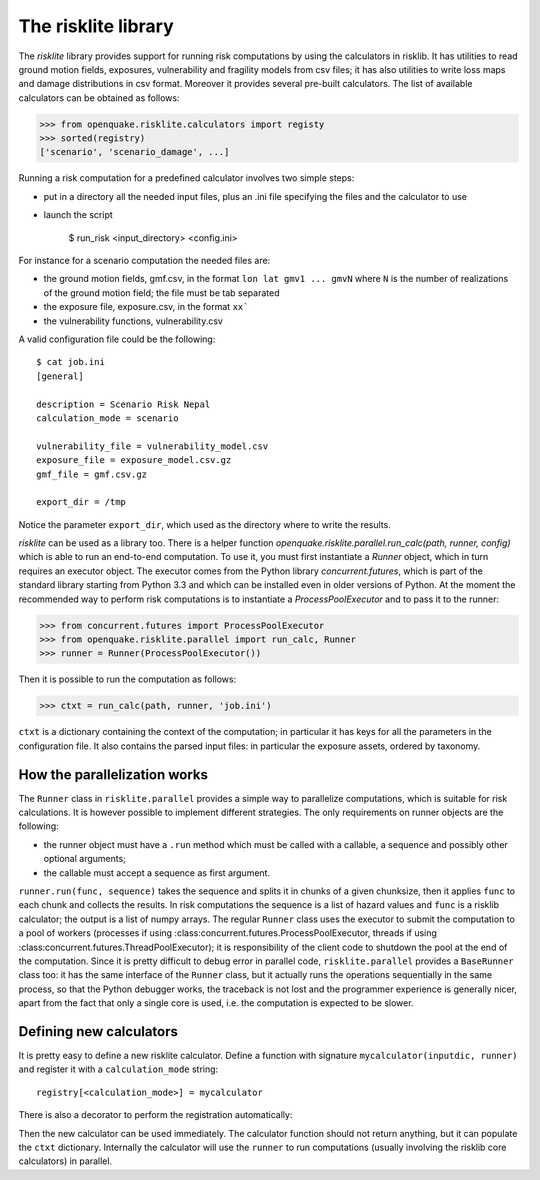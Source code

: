 The risklite library
=========================================


The `risklite` library provides support for running risk computations
by using the calculators in risklib. It has utilities to read ground
motion fields, exposures, vulnerability and fragility models from csv
files; it has also utilities to write loss maps and damage
distributions in csv format.  Moreover it provides several pre-built
calculators. The list of available calculators can be obtained
as follows:

>>> from openquake.risklite.calculators import registy
>>> sorted(registry)
['scenario', 'scenario_damage', ...]

Running a risk computation for a predefined calculator
involves two simple steps:

- put in a directory all the needed input files, plus an .ini
  file specifying the files and the calculator to use
- launch the script

    $ run_risk <input_directory> <config.ini>

For instance for a scenario computation the needed files are:

- the ground motion fields, gmf.csv, in the format
  ``lon lat gmv1 ... gmvN`` where ``N`` is the number of realizations
  of the ground motion field; the file must be tab separated
- the exposure file, exposure.csv, in the format
  ``xx```
- the vulnerability functions, vulnerability.csv
  
A valid configuration file could be the following::

  $ cat job.ini
  [general]

  description = Scenario Risk Nepal
  calculation_mode = scenario
  
  vulnerability_file = vulnerability_model.csv
  exposure_file = exposure_model.csv.gz
  gmf_file = gmf.csv.gz
  
  export_dir = /tmp
  
Notice the parameter ``export_dir``, which used as the directory where
to write the results.

`risklite` can be used as a library too. There is a helper function
`openquake.risklite.parallel.run_calc(path, runner, config)` which is able
to run an end-to-end computation. To use it, you must first instantiate
a `Runner` object, which in turn requires an executor object.
The executor comes from the Python library
`concurrent.futures`, which is part of the standard library
starting from Python 3.3 and which can be installed even in
older versions of Python. At the moment the recommended
way to perform risk computations is to instantiate a
`ProcessPoolExecutor` and to pass it to the runner:

>>> from concurrent.futures import ProcessPoolExecutor
>>> from openquake.risklite.parallel import run_calc, Runner
>>> runner = Runner(ProcessPoolExecutor())

Then it is possible to run the computation as follows:

>>> ctxt = run_calc(path, runner, 'job.ini')

``ctxt`` is a dictionary containing the context of the computation;
in particular it has keys for all the parameters in the configuration file.
It also contains the parsed input files: in particular the exposure
assets, ordered by taxonomy.

How the parallelization works
----------------------------------------------

The ``Runner`` class in ``risklite.parallel`` provides a simple way
to parallelize computations, which is suitable for risk calculations.
It is however possible to implement different strategies. The only
requirements on runner objects are the following:

- the runner object must have a ``.run`` method which must be called
  with a callable, a sequence and possibly other optional arguments;
- the callable must accept a sequence as first argument.

``runner.run(func, sequence)`` takes the sequence and splits it in
chunks of a given chunksize, then it applies ``func`` to each chunk
and collects the results. In risk computations the sequence is
a list of hazard values and ``func`` is a risklib calculator;
the output is a list of numpy arrays.
The regular ``Runner`` class uses the executor to submit the computation
to a pool of workers (processes if using
:class:concurrent.futures.ProcessPoolExecutor, threads if using
:class:concurrent.futures.ThreadPoolExecutor); it is responsibility
of the client code to shutdown the pool at the end of the
computation. Since it is pretty difficult to debug error in
parallel code, ``risklite.parallel`` provides a ``BaseRunner`` class too:
it has the same interface of the ``Runner`` class, but it actually
runs the operations sequentially in the same process, so that the
Python debugger works, the traceback is not lost and the programmer
experience is generally nicer, apart from the fact that only a single
core is used, i.e. the computation is expected to be slower.


Defining new calculators
----------------------------------

It is pretty easy to define a new risklite calculator. Define a
function with signature ``mycalculator(inputdic, runner)`` and
register it with a ``calculation_mode`` string::

 registry[<calculation_mode>] = mycalculator

There is also a decorator to perform the registration automatically:

.. code-block: python

 @registry.add(<calculation_mode>)
 def mycalculator(ctxt, runner):
     pass

Then the new calculator can be used immediately. The calculator function
should not return anything, but it can populate the ``ctxt`` dictionary.
Internally the calculator will use the ``runner`` to run computations
(usually involving the risklib core calculators) in parallel.
